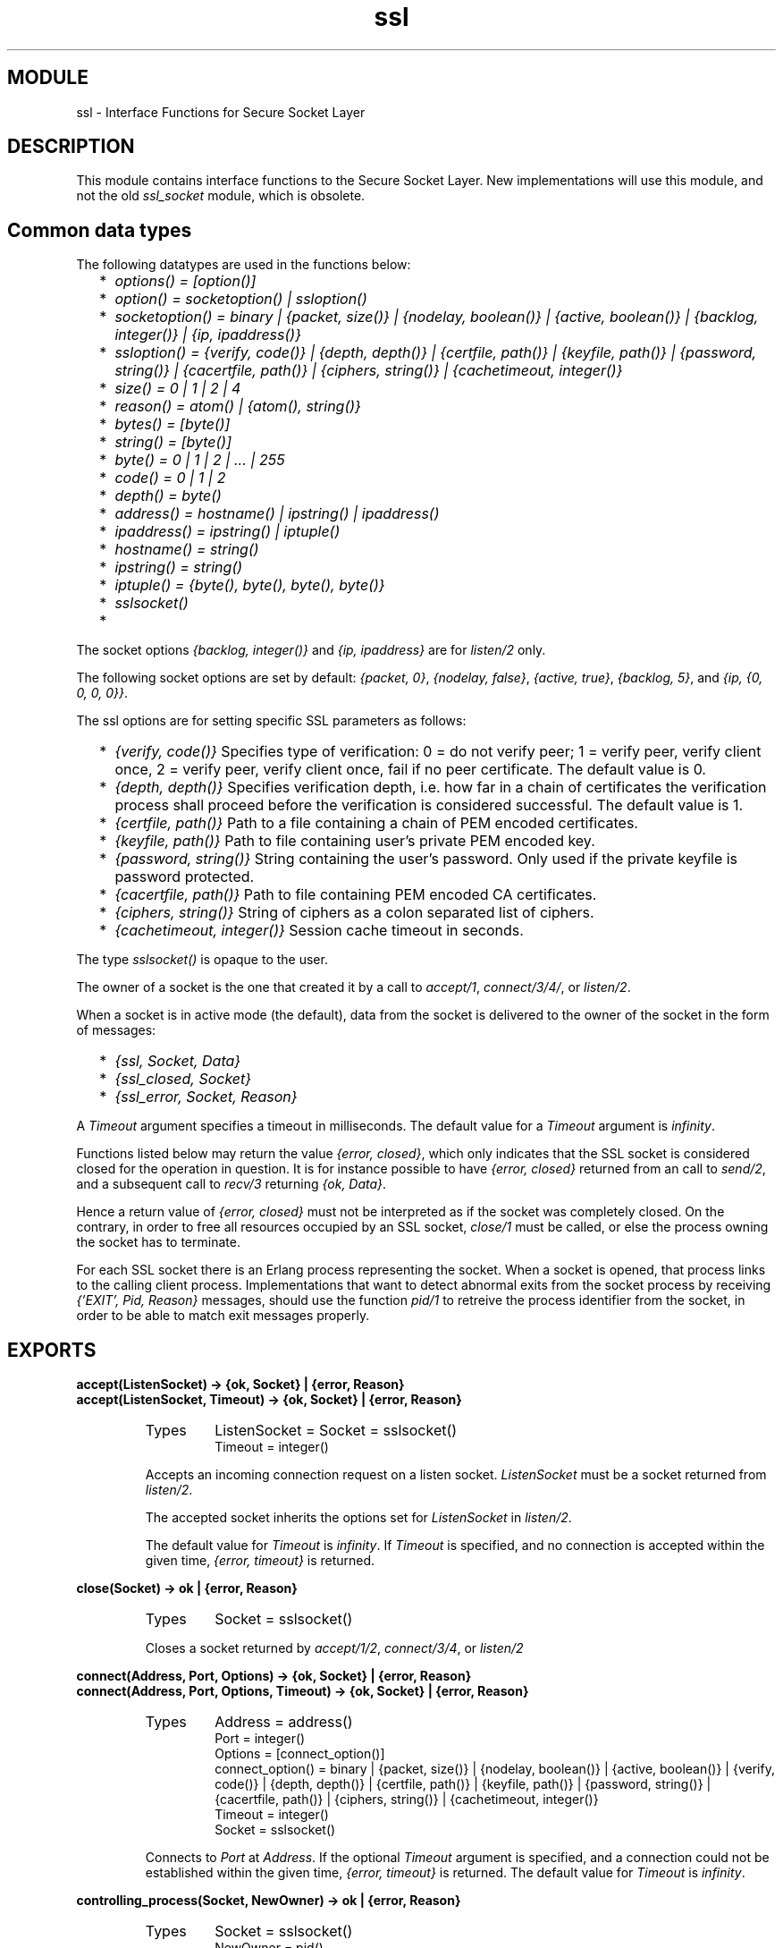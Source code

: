 .TH ssl 3 "ssl  2.3.1" "Ericsson Utvecklings AB" "ERLANG MODULE DEFINITION"
.SH MODULE
ssl \- Interface Functions for Secure Socket Layer
.SH DESCRIPTION
.LP
This module contains interface functions to the Secure Socket Layer\&. New implementations will use this module, and not the old \fIssl_socket\fR module, which is obsolete\&. 

.SH Common data types
.LP
The following datatypes are used in the functions below: 
.RS 2
.TP 2
*
\fIoptions() = [option()]\fR 
.TP 2
*
\fIoption() = socketoption() | ssloption()\fR 
.TP 2
*
\fIsocketoption() = binary | {packet, size()} | {nodelay, boolean()} | {active, boolean()} | {backlog, integer()} | {ip, ipaddress()}\fR 
.TP 2
*
\fIssloption() = {verify, code()} | {depth, depth()} | {certfile, path()} | {keyfile, path()} | {password, string()} | {cacertfile, path()} | {ciphers, string()} | {cachetimeout, integer()}\fR 
.TP 2
*
\fIsize() = 0 | 1 | 2 | 4\fR 
.TP 2
*
\fIreason() = atom() | {atom(), string()}\fR 
.TP 2
*
\fIbytes() = [byte()]\fR 
.TP 2
*
\fIstring() = [byte()]\fR 
.TP 2
*
\fIbyte() = 0 | 1 | 2 | \&.\&.\&. | 255\fR 
.TP 2
*
\fIcode() = 0 | 1 | 2\fR 
.TP 2
*
\fIdepth() = byte()\fR 
.TP 2
*
\fIaddress() = hostname() | ipstring() | ipaddress()\fR 
.TP 2
*
\fIipaddress() = ipstring() | iptuple()\fR 
.TP 2
*
\fIhostname() = string()\fR 
.TP 2
*
\fIipstring() = string()\fR 
.TP 2
*
\fIiptuple() = {byte(), byte(), byte(), byte()}\fR 
.TP 2
*
\fIsslsocket()\fR 
.TP 2
*
\fI \fR 
.RE
.LP
The socket options \fI{backlog, integer()}\fR and \fI{ip, ipaddress}\fR are for \fIlisten/2\fR only\&. 
.LP
The following socket options are set by default: \fI{packet, 0}\fR, \fI{nodelay, false}\fR, \fI{active, true}\fR, \fI{backlog, 5}\fR, and \fI{ip, {0, 0, 0, 0}}\fR\&. 
.LP
The ssl options are for setting specific SSL parameters as follows: 
.RS 2
.TP 2
*
\fI{verify, code()}\fR Specifies type of verification: 0 = do not verify peer; 1 = verify peer, verify client once, 2 = verify peer, verify client once, fail if no peer certificate\&. The default value is 0\&. 
.TP 2
*
\fI{depth, depth()}\fR Specifies verification depth, i\&.e\&. how far in a chain of certificates the verification process shall proceed before the verification is considered successful\&. The default value is 1\&. 
.TP 2
*
\fI{certfile, path()}\fR Path to a file containing a chain of PEM encoded certificates\&. 
.TP 2
*
\fI{keyfile, path()}\fR Path to file containing user\&'s private PEM encoded key\&. 
.TP 2
*
\fI{password, string()}\fR String containing the user\&'s password\&. Only used if the private keyfile is password protected\&. 
.TP 2
*
\fI{cacertfile, path()}\fR Path to file containing PEM encoded CA certificates\&. 
.TP 2
*
\fI{ciphers, string()}\fR String of ciphers as a colon separated list of ciphers\&. 
.TP 2
*
\fI{cachetimeout, integer()}\fR Session cache timeout in seconds\&. 
.RE
.LP
The type \fIsslsocket()\fR is opaque to the user\&. 
.LP
The owner of a socket is the one that created it by a call to \fIaccept/1\fR, \fIconnect/3/4/\fR, or \fIlisten/2\fR\&. 
.LP
When a socket is in active mode (the default), data from the socket is delivered to the owner of the socket in the form of messages: 
.RS 2
.TP 2
*
\fI{ssl, Socket, Data}\fR 
.TP 2
*
\fI{ssl_closed, Socket}\fR 
.TP 2
*
\fI{ssl_error, Socket, Reason}\fR 
.RE
.LP
A \fITimeout\fR argument specifies a timeout in milliseconds\&. The default value for a \fITimeout\fR argument is \fIinfinity\fR\&. 
.LP
Functions listed below may return the value \fI{error, closed}\fR, which only indicates that the SSL socket is considered closed for the operation in question\&. It is for instance possible to have \fI{error, closed}\fR returned from an call to \fIsend/2\fR, and a subsequent call to \fIrecv/3\fR returning \fI{ok, Data}\fR\&. 
.LP
Hence a return value of \fI{error, closed}\fR must not be interpreted as if the socket was completely closed\&. On the contrary, in order to free all resources occupied by an SSL socket, \fIclose/1\fR must be called, or else the process owning the socket has to terminate\&. 
.LP
For each SSL socket there is an Erlang process representing the socket\&. When a socket is opened, that process links to the calling client process\&. Implementations that want to detect abnormal exits from the socket process by receiving \fI{\&'EXIT\&', Pid, Reason}\fR messages, should use the function \fIpid/1\fR to retreive the process identifier from the socket, in order to be able to match exit messages properly\&. 
.SH EXPORTS
.LP
.B
accept(ListenSocket) -> {ok, Socket} | {error, Reason}
.br
.B
accept(ListenSocket, Timeout) -> {ok, Socket} | {error, Reason}
.br
.RS
.TP
Types
ListenSocket = Socket = sslsocket()
.br
Timeout = integer()
.br
.RE
.RS
.LP
Accepts an incoming connection request on a listen socket\&. \fIListenSocket\fR must be a socket returned from \fIlisten/2\fR\&. 
.LP
The accepted socket inherits the options set for \fIListenSocket\fR in \fIlisten/2\fR\&. 
.LP
The default value for \fITimeout\fR is \fIinfinity\fR\&. If \fITimeout\fR is specified, and no connection is accepted within the given time, \fI{error, timeout}\fR is returned\&. 
.RE
.LP
.B
close(Socket) -> ok | {error, Reason}
.br
.RS
.TP
Types
Socket = sslsocket()
.br
.RE
.RS
.LP
Closes a socket returned by \fIaccept/1/2\fR, \fIconnect/3/4\fR, or \fIlisten/2\fR 
.RE
.LP
.B
connect(Address, Port, Options) -> {ok, Socket} | {error, Reason}
.br
.B
connect(Address, Port, Options, Timeout) -> {ok, Socket} | {error, Reason}
.br
.RS
.TP
Types
Address = address()
.br
Port = integer()
.br
Options = [connect_option()]
.br
connect_option() = binary | {packet, size()} | {nodelay, boolean()} | {active, boolean()} | {verify, code()} | {depth, depth()} | {certfile, path()} | {keyfile, path()} | {password, string()} | {cacertfile, path()} | {ciphers, string()} | {cachetimeout, integer()}
.br
Timeout = integer()
.br
Socket = sslsocket()
.br
.RE
.RS
.LP
Connects to \fIPort\fR at \fIAddress\fR\&. If the optional \fITimeout\fR argument is specified, and a connection could not be established within the given time, \fI{error, timeout}\fR is returned\&. The default value for \fITimeout\fR is \fIinfinity\fR\&. 
.RE
.LP
.B
controlling_process(Socket, NewOwner) -> ok | {error, Reason}
.br
.RS
.TP
Types
Socket = sslsocket()
.br
NewOwner = pid()
.br
.RE
.RS
.LP
Assigns a new controlling process to \fISocket\fR\&. A controlling process is the owner of a socket, and receives all messages from the socket\&. 
.RE
.LP
.B
format_error(ErrorCode) -> string()
.br
.RS
.TP
Types
ErrorCode = term()
.br
.RE
.RS
.LP
Returns a diagnostic string describing an error\&. 
.RE
.LP
.B
listen(Port, Options) -> {ok, ListenSocket} | {error, Reason}
.br
.RS
.TP
Types
Port = integer()
.br
Options = [listen_option()]
.br
listen_option() = binary | {packet, size()} | {active, boolean()} | {backlog, integer()} | {ip, ipaddress()} | {verify, code()} | {depth, depth()} | {certfile, path()} | {keyfile, path()} | {password, string()} | {cacertfile, path()} | {ciphers, string()} | {cachetimeout, integer()}
.br
ListenSocket = sslsocket()
.br
.RE
.RS
.LP
Sets up a socket to listen on port \fIPort\fR at the local host\&. If \fIPort\fR is zero, \fIlisten/2\fR picks an available port number (use \fIport/1\fR to retreive it)\&. 
.LP
The listen queue size defaults to 5\&. If a different value is wanted, the option \fI{backlog, Size}\fR should be added to the list of options\&. 
.LP
The returned \fIListenSocket\fR can only be used in calls to \fIaccept/1/2\fR\&. 
.RE
.LP
.B
peername(Socket) -> {ok, {Address, Port}} | {error, Reason}
.br
.RS
.TP
Types
Socket = sslsocket()
.br
Address = ipaddress()
.br
Port = integer()
.br
.RE
.RS
.LP
Returns the address and port number of the peer\&. 
.RE
.LP
.B
pid(Socket) -> pid()
.br
.RS
.TP
Types
Socket = sslsocket()
.br
.RE
.RS
.LP
Returns the pid of the socket process\&. The returned pid should only be used for receiving exit messages\&. 
.RE
.LP
.B
port(Socket) -> {ok, Port}
.br
.RS
.TP
Types
Socket = sslsocket()
.br
Port = integer()
.br
.RE
.RS
.LP
Returns the local port number of socket \fISocket\fR\&. 
.RE
.LP
.B
recv(Socket, Length) -> {ok, Data} | {error, Reason}
.br
.B
recv(Socket, Length, Timeout) -> {ok, Data} | {error, Reason}
.br
.RS
.TP
Types
Socket = sslsocket()
.br
Length = integer() >= 0
.br
Timeout = integer()
.br
Data = bytes() | binary() 
.br
.RE
.RS
.LP
Receives data on socket \fISocket\fR when the socket is in passive mode, i\&.e\&. when the option \fI{active, false}\fR has been specified\&. 
.LP
A notable return value is \fI{error, closed}\fR which indicates that the socket is closed\&. 
.LP
A positive value of the \fILength\fR argument is only valid when the socket is in raw mode (option \fI{packet, 0}\fR is set, and the option \fIbinary\fR is \fInot\fR set); otherwise it should be set to 0, whence all available bytes are returned\&. 
.LP
If the optional \fITimeout\fR parameter is specified, and no data was available within the given time, \fI{error, timeout}\fR is returned\&. The default value for \fITimeout\fR is \fIinfinity\fR\&. 
.RE
.LP
.B
send(Socket, Data) -> ok | {error, Reason}
.br
.RS
.TP
Types
Socket = sslsocket()
.br
Data = iolist() | binary()
.br
.RE
.RS
.LP
Writes \fIData\fR to \fISocket\fR\&. 
.LP
A notable return value is \fI{error, closed}\fR indicating that the socket is closed\&. 
.RE
.LP
.B
setopts(Socket, Options) -> ok | {error, Reason}
.br
.RS
.TP
Types
Socket = sslsocket()
.br
Options = options()
.br
.RE
.RS
.LP
Sets options according to \fIOptions\fR for the socket \fISocket\fR\&. 
.LP
Only the following option can be set: \fI{nodelay, boolean()}\fR\&. 
.RE
.LP
.B
sockname(Socket) -> {ok, {Address, Port}} | {error, Reason}
.br
.RS
.TP
Types
Socket = sslsocket()
.br
Address = ipaddress()
.br
Port = integer()
.br
.RE
.RS
.LP
Returns the local address and port number of the socket \fISocket\fR\&. 
.RE
.SH ERRORS
.LP
The possible error reasons and the corresponding diagnostic strings returned by \fIformat_error/1\fR are either the same as those defined in the \fIinet(3)\fR reference manual, or as follows: 
.RS 2
.TP 4
.B
\fIclosed\fR:
Connection closed for the operation in question\&. 
.TP 4
.B
\fIebadsocket\fR:
Connection not found (internal error)\&. 
.TP 4
.B
\fIebadstate\fR:
Connection not in connect state (internal error)\&. 
.TP 4
.B
\fIebrokertype\fR:
Wrong broker type (internal error)\&. 
.TP 4
.B
\fIecacertfile\fR:
Own CA certificate file is invalid\&. 
.TP 4
.B
\fIecertfile\fR:
Own certificate file is invalid\&. 
.TP 4
.B
\fIechaintoolong\fR:
The chain of certificates provided by peer is too long\&. 
.TP 4
.B
\fIecipher\fR:
Own list of specified ciphers is invalid\&. 
.TP 4
.B
\fIekeyfile\fR:
Own private key file is invalid\&. 
.TP 4
.B
\fIekeymismatch\fR:
Own private key does not match own certificate\&. 
.TP 4
.B
\fIenoissuercert\fR:
Cannot find certificate of issuer of certificate provided by peer\&. 
.TP 4
.B
\fIenoservercert\fR:
Attempt to do accept without having set own certificate\&. 
.TP 4
.B
\fIenotlistener\fR:
Attempt to accept on a non-listening socket\&. 
.TP 4
.B
\fIenoproxysocket\fR:
No proxy socket found (internal error)\&. 
.TP 4
.B
\fIeoptions\fR:
Invalid list of options\&. 
.TP 4
.B
\fIepeercert\fR:
Certificate provided by peer is in error\&. 
.TP 4
.B
\fIepeercertexpired\fR:
Certificate provided by peer has expired\&. 
.TP 4
.B
\fIepeercertinvalid\fR:
Certificate provided by peer is invalid\&. 
.TP 4
.B
\fIeselfsignedcert\fR:
Certificate provided by peer is self signed\&. 
.TP 4
.B
\fIesslaccept\fR:
Server SSL handshake procedure between client and server failed\&. 
.TP 4
.B
\fIesslconnect\fR:
Client SSL handshake procedure between client and server failed\&. 
.TP 4
.B
\fIesslerrssl\fR:
SSL protocol failure\&. Typically because of a fatal alert from peer\&. 
.TP 4
.B
\fIewantconnect\fR:
Protocol wants to connect, which is not supported in this version of the SSL application\&. 
.TP 4
.B
\fIex509lookup\fR:
Protocol wants X\&.509 lookup, which is not supported in this version of the SSL application\&. 
.TP 4
.B
\fI{badcall, Call}\fR:
Call not recognized for current mode (active or passive) and state of socket\&. 
.TP 4
.B
\fI{badcast, Cast}\fR:
Call not recognized for current mode (active or passive) and state of socket\&. 
.TP 4
.B
\fI{badinfo, Info}\fR:
Call not recognized for current mode (active or passive) and state of socket\&. 
.RE
.SH SEE ALSO
.LP
gen_tcp(3), inet(3) 
.SH AUTHOR
.nf
Peter Hogfeldt - support@erlang.ericsson.se
.fi
